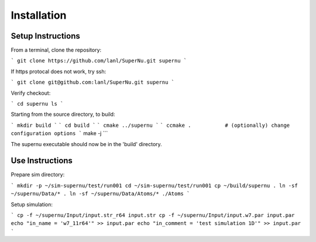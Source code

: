 Installation
============

Setup Instructions
------------------

From a terminal, clone the repository:

```
git clone https://github.com/lanl/SuperNu.git supernu
```

If https protocal does not work, try ssh:

```
git clone git@github.com:lanl/SuperNu.git supernu
```

Verify checkout:

```
cd supernu
ls
```

Starting from the source directory, to build:

```
mkdir build
```
```
cd build
```
```
cmake ../supernu
```
```
ccmake .           # (optionally) change configuration options
```
make -j
```

The supernu executable should now be in the 'build' directory.


Use Instructions
----------------

Prepare sim directory:

```
mkdir -p ~/sim-supernu/test/run001
cd ~/sim-supernu/test/run001
cp ~/build/supernu .
ln -sf ~/supernu/Data/* .
ln -sf ~/supernu/Data/Atoms/* ./Atoms
```

Setup simulation:

```
cp -f ~/supernu/Input/input.str_r64 input.str
cp -f ~/supernu/Input/input.w7.par input.par
echo "in_name = 'w7_11r64'" >> input.par
echo "in_comment = 'test simulation 1D'" >> input.par
```
